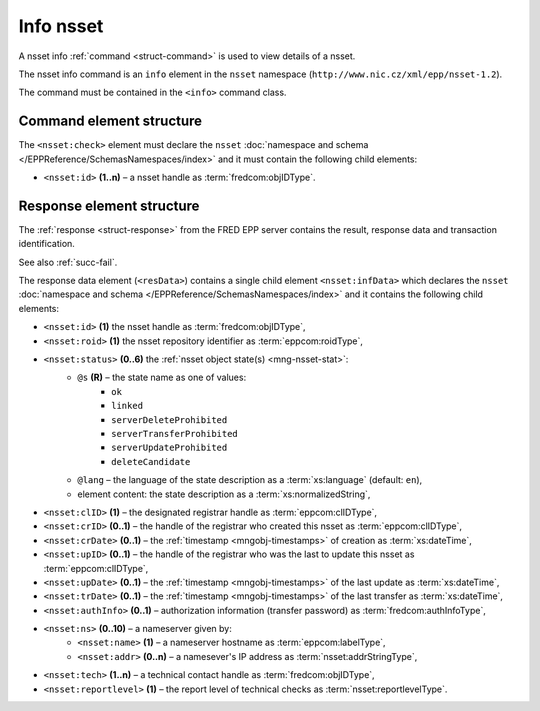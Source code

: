 
.. index::
   pair: info; nsset

Info nsset
=============

A nsset info :ref:`command <struct-command>` is used to view details of a nsset.

The nsset info command is an ``info`` element in the ``nsset`` namespace
(``http://www.nic.cz/xml/epp/nsset-1.2``).

The command must be contained in the ``<info>`` command class.

.. index:: Ⓔinfo, Ⓔid

Command element structure
-------------------------

The ``<nsset:check>`` element must declare the ``nsset`` :doc:`namespace and schema </EPPReference/SchemasNamespaces/index>` and it must contain the following child elements:

* ``<nsset:id>`` **(1..n)**  – a nsset handle as :term:`fredcom:objIDType`.

.. code-block:: xml
   :caption: Example

   <?xml version="1.0" encoding="utf-8" standalone="no"?>
   <epp xmlns="urn:ietf:params:xml:ns:epp-1.0"
    xmlns:xsi="http://www.w3.org/2001/XMLSchema-instance"
    xsi:schemaLocation="urn:ietf:params:xml:ns:epp-1.0 epp-1.0.xsd">
   <command>
      <info>
         <nsset:info xmlns:nsset="http://www.nic.cz/xml/epp/nsset-1.2"
          xsi:schemaLocation="http://www.nic.cz/xml/epp/nsset-1.2 nsset-1.2.xsd">
            <nsset:id>NID-MYNSSET</nsset:id>
         </nsset:info>
      </info>
      <clTRID>kttq005#17-07-31at12:21:02</clTRID>
   </command>
   </epp>

.. code-block:: shell
   :caption: FRED-client equivalent

   > info_nsset NID-MYNSSET

.. index:: ⒺinfData, Ⓔid, Ⓔroid, Ⓔstatus,
   ⒺclID, ⒺcrID, ⒺcrDate, ⒺupID, ⒺupDate, ⒺtrDate, ⒺauthInfo,
   Ⓔns, Ⓔname, Ⓔaddr, Ⓔtech, Ⓔreportlevel,
   ⓐs, ⓐlang

Response element structure
--------------------------

The :ref:`response <struct-response>` from the FRED EPP server contains
the result, response data and transaction identification.

See also :ref:`succ-fail`.

.. _nsset-infdata:

The response data element (``<resData>``) contains a single child element
``<nsset:infData>``  which declares the ``nsset`` :doc:`namespace and schema </EPPReference/SchemasNamespaces/index>`
and it contains the following child elements:

* ``<nsset:id>`` **(1)** the nsset handle as :term:`fredcom:objIDType`,
* ``<nsset:roid>`` **(1)** the nsset repository identifier as :term:`eppcom:roidType`,
* ``<nsset:status>`` **(0..6)** the :ref:`nsset object state(s) <mng-nsset-stat>`:
   * ``@s`` **(R)** – the state name as one of values:
      * ``ok``
      * ``linked``
      * ``serverDeleteProhibited``
      * ``serverTransferProhibited``
      * ``serverUpdateProhibited``
      * ``deleteCandidate``
   * ``@lang`` – the language of the state description as a :term:`xs:language` (default: ``en``),
   * element content: the state description as a :term:`xs:normalizedString`,
* ``<nsset:clID>`` **(1)** – the designated registrar handle as :term:`eppcom:clIDType`,
* ``<nsset:crID>`` **(0..1)** – the handle of the registrar who created this nsset as :term:`eppcom:clIDType`,
* ``<nsset:crDate>`` **(0..1)** – the :ref:`timestamp <mngobj-timestamps>` of creation as :term:`xs:dateTime`,
* ``<nsset:upID>`` **(0..1)** – the handle of the registrar who was the last to update this nsset as :term:`eppcom:clIDType`,
* ``<nsset:upDate>`` **(0..1)** – the :ref:`timestamp <mngobj-timestamps>` of the last update as :term:`xs:dateTime`,
* ``<nsset:trDate>`` **(0..1)** – the :ref:`timestamp <mngobj-timestamps>` of the last transfer as :term:`xs:dateTime`,
* ``<nsset:authInfo>`` **(0..1)** – authorization information (transfer password) as :term:`fredcom:authInfoType`,
* ``<nsset:ns>`` **(0..10)** – a nameserver given by:
   * ``<nsset:name>`` **(1)** – a nameserver hostname as :term:`eppcom:labelType`,
   * ``<nsset:addr>`` **(0..n)** – a namesever's IP address as :term:`nsset:addrStringType`,
* ``<nsset:tech>`` **(1..n)** – a technical contact handle as :term:`fredcom:objIDType`,
* ``<nsset:reportlevel>`` **(1)** – the report level of technical checks as :term:`nsset:reportlevelType`.

.. code-block:: xml
   :caption: Example

   <?xml version="1.0" encoding="UTF-8"?>
   <epp xmlns="urn:ietf:params:xml:ns:epp-1.0"
    xmlns:xsi="http://www.w3.org/2001/XMLSchema-instance"
    xsi:schemaLocation="urn:ietf:params:xml:ns:epp-1.0 epp-1.0.xsd">
   <response>
      <result code="1000">
         <msg>Command completed successfully</msg>
      </result>
      <resData>
         <nsset:infData xmlns:nsset="http://www.nic.cz/xml/epp/nsset-1.2"
          xsi:schemaLocation="http://www.nic.cz/xml/epp/nsset-1.2 nsset-1.2.1.xsd">
            <nsset:id>NID-MYNSSET</nsset:id>
            <nsset:roid>N0009907595-CZ</nsset:roid>
            <nsset:status s="linked">Has relation to other records in the registry</nsset:status>
            <nsset:clID>REG-MYREG</nsset:clID>
            <nsset:crID>REG-MYREG</nsset:crID>
            <nsset:crDate>2017-07-11T13:28:42+02:00</nsset:crDate>
            <nsset:upID>REG-MYREG</nsset:upID>
            <nsset:upDate>2017-07-27T16:54:53+02:00</nsset:upDate>
            <nsset:ns>
               <nsset:name>ns1.mydomain.cz</nsset:name>
               <nsset:addr>111.222.111.222</nsset:addr>
            </nsset:ns>
            <nsset:ns>
               <nsset:name>ns.otherdomain.cz</nsset:name>
            </nsset:ns>
            <nsset:tech>CID-TECH2</nsset:tech>
            <nsset:reportlevel>4</nsset:reportlevel>
         </nsset:infData>
      </resData>
      <trID>
         <clTRID>kttq005#17-07-31at12:21:02</clTRID>
         <svTRID>ReqID-0000140998</svTRID>
      </trID>
   </response>
   </epp>

